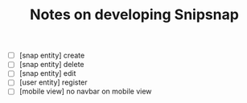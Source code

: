 #+TITLE: Notes on developing Snipsnap

- [ ] [snap entity] create
- [ ] [snap entity] delete
- [ ] [snap entity] edit
- [ ] [user entity] register
- [ ] [mobile view] no navbar on mobile view
